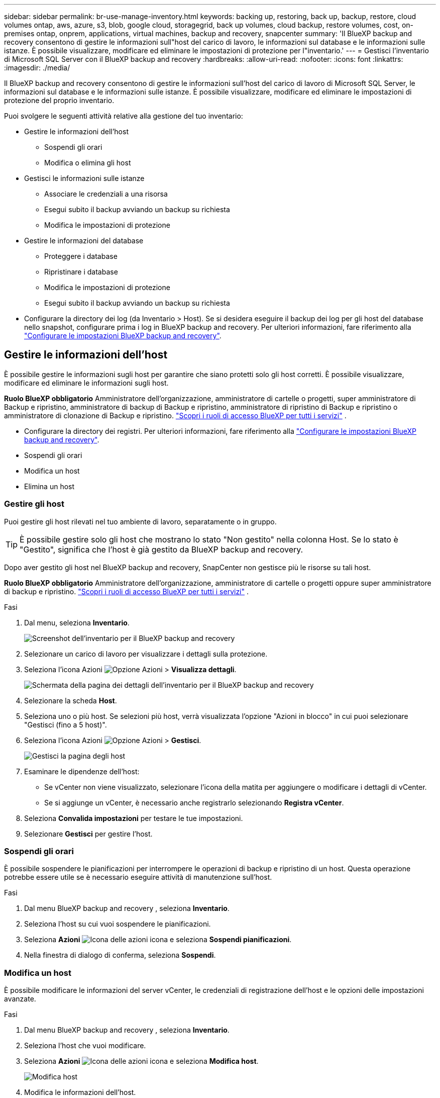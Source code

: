 ---
sidebar: sidebar 
permalink: br-use-manage-inventory.html 
keywords: backing up, restoring, back up, backup, restore, cloud volumes ontap, aws, azure, s3, blob, google cloud, storagegrid, back up volumes, cloud backup, restore volumes, cost, on-premises ontap, onprem, applications, virtual machines, backup and recovery, snapcenter 
summary: 'Il BlueXP backup and recovery consentono di gestire le informazioni sull"host del carico di lavoro, le informazioni sul database e le informazioni sulle istanze. È possibile visualizzare, modificare ed eliminare le impostazioni di protezione per l"inventario.' 
---
= Gestisci l'inventario di Microsoft SQL Server con il BlueXP backup and recovery
:hardbreaks:
:allow-uri-read: 
:nofooter: 
:icons: font
:linkattrs: 
:imagesdir: ./media/


[role="lead"]
Il BlueXP backup and recovery consentono di gestire le informazioni sull'host del carico di lavoro di Microsoft SQL Server, le informazioni sul database e le informazioni sulle istanze. È possibile visualizzare, modificare ed eliminare le impostazioni di protezione del proprio inventario.

Puoi svolgere le seguenti attività relative alla gestione del tuo inventario:

* Gestire le informazioni dell'host
+
** Sospendi gli orari
** Modifica o elimina gli host


* Gestisci le informazioni sulle istanze
+
** Associare le credenziali a una risorsa
** Esegui subito il backup avviando un backup su richiesta
** Modifica le impostazioni di protezione


* Gestire le informazioni del database
+
** Proteggere i database
** Ripristinare i database
** Modifica le impostazioni di protezione
** Esegui subito il backup avviando un backup su richiesta


* Configurare la directory dei log (da Inventario > Host). Se si desidera eseguire il backup dei log per gli host del database nello snapshot, configurare prima i log in BlueXP backup and recovery. Per ulteriori informazioni, fare riferimento alla link:br-start-setup.html["Configurare le impostazioni BlueXP backup and recovery"].




== Gestire le informazioni dell'host

È possibile gestire le informazioni sugli host per garantire che siano protetti solo gli host corretti. È possibile visualizzare, modificare ed eliminare le informazioni sugli host.

*Ruolo BlueXP obbligatorio* Amministratore dell'organizzazione, amministratore di cartelle o progetti, super amministratore di Backup e ripristino, amministratore di backup di Backup e ripristino, amministratore di ripristino di Backup e ripristino o amministratore di clonazione di Backup e ripristino.  https://docs.netapp.com/us-en/bluexp-setup-admin/reference-iam-predefined-roles.html["Scopri i ruoli di accesso BlueXP per tutti i servizi"^] .

* Configurare la directory dei registri. Per ulteriori informazioni, fare riferimento alla link:br-start-setup.html["Configurare le impostazioni BlueXP backup and recovery"].
* Sospendi gli orari
* Modifica un host
* Elimina un host




=== Gestire gli host

Puoi gestire gli host rilevati nel tuo ambiente di lavoro, separatamente o in gruppo.


TIP: È possibile gestire solo gli host che mostrano lo stato "Non gestito" nella colonna Host. Se lo stato è "Gestito", significa che l'host è già gestito da BlueXP backup and recovery.

Dopo aver gestito gli host nel BlueXP backup and recovery, SnapCenter non gestisce più le risorse su tali host.

*Ruolo BlueXP obbligatorio* Amministratore dell'organizzazione, amministratore di cartelle o progetti oppure super amministratore di backup e ripristino.  https://docs.netapp.com/us-en/bluexp-setup-admin/reference-iam-predefined-roles.html["Scopri i ruoli di accesso BlueXP per tutti i servizi"^] .

.Fasi
. Dal menu, seleziona *Inventario*.
+
image:screen-br-inventory.png["Screenshot dell'inventario per il BlueXP backup and recovery"]

. Selezionare un carico di lavoro per visualizzare i dettagli sulla protezione.
. Seleziona l'icona Azioni image:../media/icon-action.png["Opzione Azioni"] > *Visualizza dettagli*.
+
image:screen-br-inventory-sql.png["Schermata della pagina dei dettagli dell'inventario per il BlueXP backup and recovery"]

. Selezionare la scheda *Host*.
. Seleziona uno o più host. Se selezioni più host, verrà visualizzata l'opzione "Azioni in blocco" in cui puoi selezionare "Gestisci (fino a 5 host)".
. Seleziona l'icona Azioni image:../media/icon-action.png["Opzione Azioni"] > *Gestisci*.
+
image:screen-br-inventory-details-manage-hosts.png["Gestisci la pagina degli host"]

. Esaminare le dipendenze dell'host:
+
** Se vCenter non viene visualizzato, selezionare l'icona della matita per aggiungere o modificare i dettagli di vCenter.
** Se si aggiunge un vCenter, è necessario anche registrarlo selezionando *Registra vCenter*.


. Seleziona *Convalida impostazioni* per testare le tue impostazioni.
. Selezionare *Gestisci* per gestire l'host.




=== Sospendi gli orari

È possibile sospendere le pianificazioni per interrompere le operazioni di backup e ripristino di un host. Questa operazione potrebbe essere utile se è necessario eseguire attività di manutenzione sull'host.

.Fasi
. Dal menu BlueXP backup and recovery , seleziona *Inventario*.
. Seleziona l'host su cui vuoi sospendere le pianificazioni.
. Seleziona *Azioni* image:icon-action.png["Icona delle azioni"] icona e seleziona *Sospendi pianificazioni*.
. Nella finestra di dialogo di conferma, seleziona *Sospendi*.




=== Modifica un host

È possibile modificare le informazioni del server vCenter, le credenziali di registrazione dell'host e le opzioni delle impostazioni avanzate.

.Fasi
. Dal menu BlueXP backup and recovery , seleziona *Inventario*.
. Seleziona l'host che vuoi modificare.
. Seleziona *Azioni* image:icon-action.png["Icona delle azioni"] icona e seleziona *Modifica host*.
+
image:screen-br-inventory-hosts-edit.png["Modifica host"]

. Modifica le informazioni dell'host.
. Selezionare *fine*.




=== Elimina un host

È possibile eliminare le informazioni dell'host per interrompere gli addebiti sul servizio.

.Fasi
. Dal menu BlueXP backup and recovery , seleziona *Inventario*.
. Seleziona l'host che vuoi eliminare.
. Seleziona *Azioni* image:icon-action.png["Icona delle azioni"] icona e seleziona *Elimina host*.
. Rivedi le informazioni di conferma e seleziona *Elimina*.




== Gestisci le informazioni sulle istanze

È possibile gestire le informazioni delle istanze per garantire che le risorse dispongano delle credenziali appropriate per la protezione ed è possibile eseguire il backup delle risorse nei seguenti modi:

* Proteggere le istanze
* Credenziali associate
* Disassociare le credenziali
* Protezione dalle modifiche
* Esegui il backup adesso


*Ruolo BlueXP obbligatorio* Amministratore dell'organizzazione, amministratore di cartelle o progetti, super amministratore di Backup e ripristino, amministratore di backup di Backup e ripristino, amministratore di ripristino di Backup e ripristino o amministratore di clonazione di Backup e ripristino.  https://docs.netapp.com/us-en/bluexp-setup-admin/reference-iam-predefined-roles.html["Scopri i ruoli di accesso BlueXP per tutti i servizi"^] .



=== Proteggere le istanze del database

È possibile assegnare una policy a un'istanza di database utilizzando policy che regolano le pianificazioni e la conservazione della protezione delle risorse.

.Fasi
. Dal menu BlueXP backup and recovery , seleziona *Inventario*.
. Seleziona il carico di lavoro che vuoi visualizzare e seleziona *Visualizza*.
. Selezionare la scheda *Istanze*.
. Selezionare l'istanza.
. Seleziona *Azioni* image:icon-action.png["Icona delle azioni"] icona e seleziona *Proteggi*.
. Seleziona una policy o creane una nuova.
+
Per i dettagli sulla creazione di una policy, fare riferimento a link:br-use-policies-create.html["Creare un criterio"] .

. Fornire informazioni sugli script che si desidera eseguire prima e dopo il backup.
+
** *Pre-script*: Inserisci il nome e il percorso del file dello script per eseguirlo automaticamente prima dell'attivazione dell'azione di protezione. Questa opzione è utile per eseguire attività o configurazioni aggiuntive che devono essere eseguite prima del flusso di lavoro di protezione.
** *Post-script*: Inserisci il nome e il percorso del file dello script per eseguirlo automaticamente al termine dell'azione di protezione. Questa opzione è utile per eseguire attività o configurazioni aggiuntive che devono essere eseguite dopo il flusso di lavoro di protezione.


. Fornisci informazioni su come desideri che venga verificato lo snapshot:
+
** Posizione di archiviazione: seleziona la posizione in cui verrà archiviato lo snapshot di verifica.
** Risorsa di verifica: seleziona se la risorsa che vuoi verificare si trova nello snapshot locale e nell'archiviazione secondaria ONTAP .
** Pianificazione della verifica: seleziona la frequenza oraria, giornaliera, settimanale, mensile o annuale.






=== Associare le credenziali a una risorsa

È possibile associare le credenziali a una risorsa in modo che venga garantita la protezione.

Per ulteriori informazioni, vedere link:br-start-configure.html["Configurare le impostazioni BlueXP backup and recovery , incluse le credenziali"].

.Fasi
. Dal menu BlueXP backup and recovery , seleziona *Inventario*.
. Seleziona il carico di lavoro che vuoi visualizzare e seleziona *Visualizza*.
. Selezionare la scheda *Istanze*.
. Selezionare l'istanza.
. Seleziona *Azioni* image:icon-action.png["Icona delle azioni"] e seleziona *Associa credenziali*.
. Utilizza le credenziali esistenti o creane di nuove.




=== Modifica le impostazioni di protezione

È possibile modificare la policy, crearne una nuova, impostare una pianificazione e definire le impostazioni di conservazione.

.Fasi
. Dal menu BlueXP backup and recovery , seleziona *Inventario*.
. Seleziona il carico di lavoro che vuoi visualizzare e seleziona *Visualizza*.
. Selezionare la scheda *Istanze*.
. Selezionare l'istanza.
. Seleziona *Azioni* image:icon-action.png["Icona delle azioni"] icona e seleziona *Modifica protezione*.
+
Per i dettagli sulla creazione di una policy, fare riferimento a link:br-use-policies-create.html["Creare un criterio"] .





=== Esegui il backup adesso

Puoi eseguire subito il backup dei tuoi dati per assicurarti che siano immediatamente protetti.

.Fasi
. Dal menu BlueXP backup and recovery , seleziona *Inventario*.
. Seleziona il carico di lavoro che vuoi visualizzare e seleziona *Visualizza*.
. Selezionare la scheda *Istanze*.
. Selezionare l'istanza.
. Seleziona *Azioni* image:icon-action.png["Icona delle azioni"] icona e seleziona *Esegui backup adesso*.
. Scegli il tipo di backup e imposta la pianificazione.
+
Per i dettagli sulla creazione di un backup ad hoc, fare riferimento a link:br-use-mssql-backup.html["Creare un criterio"] .





== Gestire le informazioni del database

È possibile gestire le informazioni del database nei seguenti modi:

* Proteggere i database
* Ripristinare i database
* Visualizza i dettagli della protezione
* Modifica le impostazioni di protezione
* Esegui il backup adesso




=== Proteggere i database

È possibile modificare la policy, crearne una nuova, impostare una pianificazione e definire le impostazioni di conservazione.

*Ruolo BlueXP obbligatorio* Amministratore dell'organizzazione, Amministratore di cartelle o progetti, Super amministratore di backup e ripristino, Ruolo di amministratore di backup di backup e ripristino.  https://docs.netapp.com/us-en/bluexp-setup-admin/reference-iam-predefined-roles.html["Scopri i ruoli di accesso BlueXP per tutti i servizi"^] .

.Fasi
. Dal menu BlueXP backup and recovery , seleziona *Inventario*.
. Seleziona il carico di lavoro che vuoi visualizzare e seleziona *Visualizza*.
. Selezionare la scheda *Database*.
. Selezionare il database.
. Seleziona *Azioni* image:icon-action.png["Icona delle azioni"] icona e seleziona *Proteggi*.
+
Per i dettagli sulla creazione di una policy, fare riferimento a link:br-use-policies-create.html["Creare un criterio"] .





=== Ripristinare i database

È possibile ripristinare un database per garantire la protezione dei dati.

*Ruolo BlueXP obbligatorio* Amministratore dell'organizzazione, Amministratore di cartelle o progetti, Super amministratore di backup e ripristino, Amministratore di ripristino di backup e ripristino.  https://docs.netapp.com/us-en/bluexp-setup-admin/reference-iam-predefined-roles.html["Scopri i ruoli di accesso BlueXP per tutti i servizi"^] .

.Fasi
. Dal menu BlueXP backup and recovery , seleziona *Inventario*.
. Seleziona il carico di lavoro che vuoi visualizzare e seleziona *Visualizza*.
. Selezionare la scheda *Database*.
. Selezionare il database.
. Seleziona *Azioni* image:icon-action.png["Icona delle azioni"] icona e seleziona *Ripristina*.
+
Per informazioni sul ripristino dei carichi di lavoro, fare riferimento a link:br-use-mssql-restore.html["Ripristinare i carichi di lavoro"] .





=== Modifica le impostazioni di protezione

È possibile modificare la policy, crearne una nuova, impostare una pianificazione e definire le impostazioni di conservazione.

*Ruolo BlueXP obbligatorio* Amministratore dell'organizzazione, Amministratore di cartelle o progetti, Super amministratore di backup e ripristino, Ruolo di amministratore di backup di backup e ripristino.  https://docs.netapp.com/us-en/bluexp-setup-admin/reference-iam-predefined-roles.html["Scopri i ruoli di accesso BlueXP per tutti i servizi"^] .

.Fasi
. Dal menu BlueXP backup and recovery , seleziona *Inventario*.
. Seleziona il carico di lavoro che vuoi visualizzare e seleziona *Visualizza*.
. Selezionare la scheda *Database*.
. Selezionare il database.
. Seleziona *Azioni* image:icon-action.png["Icona delle azioni"] icona e seleziona *Modifica protezione*.
+
Per i dettagli sulla creazione di una policy, fare riferimento a link:br-use-policies-create.html["Creare un criterio"] .





=== Esegui il backup adesso

Puoi eseguire subito il backup delle istanze e dei database di Microsoft SQL Server per garantire la protezione immediata dei tuoi dati.

*Ruolo BlueXP obbligatorio* Amministratore dell'organizzazione, Amministratore di cartelle o progetti, Super amministratore di backup e ripristino, Ruolo di amministratore di backup di backup e ripristino.  https://docs.netapp.com/us-en/bluexp-setup-admin/reference-iam-predefined-roles.html["Scopri i ruoli di accesso BlueXP per tutti i servizi"^] .

.Fasi
. Dal menu BlueXP backup and recovery , seleziona *Inventario*.
. Seleziona il carico di lavoro che vuoi visualizzare e seleziona *Visualizza*.
. Selezionare la scheda *Istanze* o *Database*.
. Selezionare l'istanza o il database.
. Seleziona *Azioni* image:icon-action.png["Icona delle azioni"] icona e seleziona *Esegui backup adesso*.

